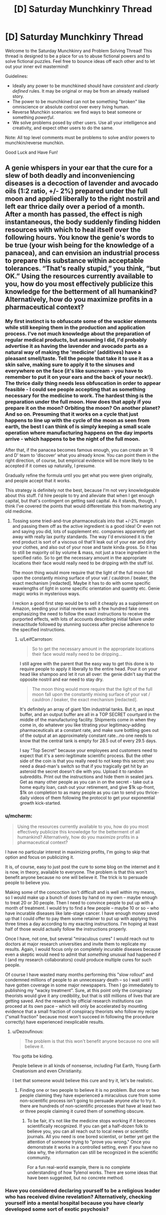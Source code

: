 #+TITLE: [D] Saturday Munchkinry Thread

* [D] Saturday Munchkinry Thread
:PROPERTIES:
:Author: AutoModerator
:Score: 13
:DateUnix: 1587222285.0
:DateShort: 2020-Apr-18
:END:
Welcome to the Saturday Munchkinry and Problem Solving Thread! This thread is designed to be a place for us to abuse fictional powers and to solve fictional puzzles. Feel free to bounce ideas off each other and to let out your inner evil mastermind!

Guidelines:

- Ideally any power to be munchkined should have /consistent/ and /clearly defined/ rules. It may be original or may be from an already realised story.
- The power to be munchkined can not be something "broken" like omniscience or absolute control over every living human.
- Reverse Munchkin scenarios: we find ways to beat someone or something /powerful/.
- We solve problems posed by other users. Use all your intelligence and creativity, and expect other users to do the same.

Note: All top level comments must be problems to solve and/or powers to munchkin/reverse munchkin.

Good Luck and Have Fun!


** A genie whispers in your ear that the cure for a slew of both deadly and inconveniencing diseases is a decoction of lavender and avocado oils (1:2 ratio, +/- 2%) prepared under the full moon and applied liberally to the right nostril and left ear thrice daily over a period of a month. After a month has passed, the effect is nigh instantaneous, the body suddenly finding hidden resources with which to heal itself over the following hours. You know the genie's words to be true (your wish being for the knowledge of a panacea), and can envision an industrial process to prepare this substance within acceptable tolerances. “That's really stupid,” you think, “but OK.” Using the resources currently available to you, how do you most effectively publicize this knowledge for the betterment of all humankind? Alternatively, how do you maximize profits in a pharmaceutical context?
:PROPERTIES:
:Author: --MCMC--
:Score: 9
:DateUnix: 1587223907.0
:DateShort: 2020-Apr-18
:END:

*** My first instinct is to obfuscate some of the wackier elements while still keeping them in the production and application process. I've not much knowledge about the preparation of regular medical products, but assuming I did, I'd probably advertise it as having the lavender and avocado parts as a natural way of making the 'medicine' (additives) have a pleasant smell/taste. Tell the people that take it to use it as a skin salve, making sure to apply it to the sinuses and everywhere on the face (it's like suncream - you have to remember to put it on your ears and the back of your neck!). The thrice daily thing needs less obfuscation in order to appear feasible - I could see people accepting that as something necessary for the medicine to work. The hardest thing is the preparation under the full moon. How does that apply if you prepare it on the moon? Orbiting the moon? On another planet? And so on. Presuming that it works on a cycle that just happens to line up with the cycle of the moon as seen from earth, the best I can think of is simply keeping a small scale operation where manufacturing happens on the day imports arrive - which happens to be the night of the full moon.

After that, if the panacea becomes famous enough, you can create an 'R and D' team to 'discover' what you already know. You can point them in the right direction, of course, but empirical evidence will be more likely to be accepted if it comes up naturally, I presume.

Gradually refine the formula until you get what you were given originally, and people accept that it works.

This strategy is definitely not the best, because I'm not very knowledgeable about this stuff. I'd hire people to try and alleviate that when I get enough capital, but that's contingent on getting said capital. As it stands, though, I think I've covered the points that would differentiate this from marketing any old medicine.
:PROPERTIES:
:Author: TheJungleDragon
:Score: 17
:DateUnix: 1587225125.0
:DateShort: 2020-Apr-18
:END:

**** Tossing some tried-and-true pharmaceuticals into that +/-2% margin and passing them off as the active ingredient is a good idea! Or even not and saying you did, lots of supplement etc. companies apparently get away with really lax purity standards. The way I'd envisioned it is the end product is sort of a viscous oil that'll leak out of your ear and dirty your clothes, and also out of your nose and taste kinda gross. So it has to still be majority oil by volume & mass, not just a trace ingredient in the specified ratio. So to get the necessary amount in the appropriate locations their face would really need to be dripping with the stuff lol.

The moon thing would more require that the light of the full moon fall upon the constantly mixing surface of your vat / cauldron / beaker, the exact mechanism [redacted]. Maybe it has to do with some specific wavelengths of light in some specific orientation and quantity etc. Genie magic works in mysterious ways.

I reckon a good first step would be to sell it cheaply as a supplement on Amazon, seeding your initial reviews with a few hundred fake ones emphasizing the need to follow the exact instructions to receive the purported effects, with lots of accounts describing initial failure under inexactitude followed by stunning success after precise adherence to the specified instructions.
:PROPERTIES:
:Author: --MCMC--
:Score: 4
:DateUnix: 1587226583.0
:DateShort: 2020-Apr-18
:END:

***** u/LeifCarrotson:
#+begin_quote
  So to get the necessary amount in the appropriate locations their face would really need to be dripping...
#+end_quote

I still agree with the parent that the easy way to get this done is to require people to apply it liberally to the entire head. Pour it on your head like shampoo and let it run all over: the genie didn't say that the opposite nostril and ear need to stay dry.

#+begin_quote
  The moon thing would more require that the light of the full moon fall upon the constantly mixing surface of your vat / cauldron / beaker, the exact mechanism [redacted].
#+end_quote

It's definitely an array of giant 10m industrial tanks. But it, an input buffer, and an output buffer are all in a TOP SECRET courtyard in the middle of the manufacturing facility. Shipments come in when they come in, do whatever you like titrating your legitimacy-adding pharmaceuticals at a constant rate, and make sure bottling goes out of the output at an approximately constant rate...no one needs to know that the central tank is empty for 28.5 out of every 29.5 days.

I say "Top Secret" because your employees and customers need to expect that it's a semi-legitimate scientific process. But the other side of the coin is that you really need to not keep this secret: you need a dead-man's switch so that if you tragically get hit by an asteroid the secret doesn't die with you. Upload it to random subreddits. Print out the instructions and hide them in sealed jars. Get as many other people as you can in on the secret - take out a home equity loan, cash out your retirement, and give $1k up-front, $1k on completion to as many people as you can to send you thrice-daily videos of them following the protocol to get your exponential growth kick-started.
:PROPERTIES:
:Author: LeifCarrotson
:Score: 5
:DateUnix: 1587240133.0
:DateShort: 2020-Apr-19
:END:


*** u/mcherm:
#+begin_quote
  Using the resources currently available to you, how do you most effectively publicize this knowledge for the betterment of all humankind? Alternatively, how do you maximize profits in a pharmaceutical context?
#+end_quote

I have no particular interest in maximizing profits, I'm going to skip that option and focus on publicizing it.

It is, of course, easy to just post the cure to some blog on the internet and it is now, in theory, available to everyone. The problem is that this won't benefit anyone because no one will believe it. The trick is to persuade people to believe you.

Making some of the concoction isn't difficult and is well within my means, so I would make up a bunch of doses by hand on my own -- maybe enough to treat 20 or 30 people. Then I need to convince people to put up with a month of treatment. I would try to find a few people -- maybe 10 or so -- who have incurable diseases like late-stage cancer. I have enough money saved up that I could offer to pay them some retainer to put up with applying this three times a day according to my exacting instructions. I'm hoping at least half of those would actually follow the instructions properly.

Once I have, not one, but several "miraculous cures" I would reach out to doctors at major research universities and invite them to replicate my results. Again, I would focus only on completely incurable diseases because even a skeptic would need to admit that /something/ unusual had happened if I (and my research collaborators) could produce multiple cures for such people.

Of course I have wasted many months performing this "slow rollout" and condemned millions of people to an unnecessary death -- so I wait until I have gotten coverage in some major newspapers. Then I go immediately to publishing my "wacky treatment". Sure, at this point only the conspiracy theorists would give it any credibility, but that is still millions of lives that are getting saved. And the research by official research institutions can proceed at its own pace -- which will only be accelerated by mounting evidence that a small fraction of conspiracy theorists who follow my recipe ("small fraction" because most won't succeed in following the procedure correctly) have experienced inexplicable results.
:PROPERTIES:
:Author: mcherm
:Score: 10
:DateUnix: 1587229602.0
:DateShort: 2020-Apr-18
:END:

**** u/Dezoufinous:
#+begin_quote
  The problem is that this won't benefit anyone because no one will believe it.
#+end_quote

You gotta be kiding.

People believe in all kinds of nonsense, including Flat Earth, Young Earth Creationism and even Christianity.

I bet that someone would believe this cure and try it, let's be realistic.
:PROPERTIES:
:Author: Dezoufinous
:Score: 4
:DateUnix: 1587246322.0
:DateShort: 2020-Apr-19
:END:

***** Finding one or two people to believe it is no problem. But one or two people claiming they have experienced a miraculous cure from some non-scientific process isn't going to persuade anyone /else/ to try it. there are hundreds of non-scientific processes that have at least two or three people claiming it cured them of something obscure.
:PROPERTIES:
:Author: mcherm
:Score: 7
:DateUnix: 1587249139.0
:DateShort: 2020-Apr-19
:END:

****** To be fair, it's not like the medicine stops working if it becomes scientifically recognized. If you can get a half-dozen folk to believe you, you can all reach out to local news or scientific journals. All you need is one bored scientist, or better yet get the attention of someone trying to "prove you wrong." Once you demonstrate it works in a controlled setting, even if you have no idea why, the information can still be recognized in the scientific community.

For a fun real-world example, there is no complete understanding of how Tylenol works. There are some ideas that have been suggested, but no concrete method.
:PROPERTIES:
:Author: lo4952
:Score: 6
:DateUnix: 1587269364.0
:DateShort: 2020-Apr-19
:END:


*** Have you considered declaring yourself to be a religious leader who has received divine revelation? Alternatively, checking yourself into a mental hospital because you have clearly developed some sort of exotic psychosis?
:PROPERTIES:
:Author: grekhaus
:Score: 2
:DateUnix: 1587654933.0
:DateShort: 2020-Apr-23
:END:


** You can talk to anyone alive or dead, but there's a few caveats.

- You can only do this once and never again.
- You can only talk to one person.
- You can talk to anyone you like even if they never knew the language you spoke when they were alive. They'll understand you and respond in English (or some other language of your preference).
- This only matters if you pick someone currently alive, but they'll remember having a conversation with you afterwards.
- You have no supernatural ability to force them to answer your questions. They could even choose to say nothing at all in response. They are only required to listen to you speak.
- You can't ask anything about what happens after death. Or you can try, but they won't give you any answers. Or they might mess with you as a joke. Depends on their personality.
- You need to have a clear idea of who you want to talk to. Such as "Julius Cesar" or "Elon Musk" works. But you can't do "smartest man in history" or "17th President of the US" if you don't have a name or idea of who the person actually was. No using phrases or criteria to filter out a specific individual if you have no idea of who the person who meets the criteria could have been.

How do you best munchkin this for fame, riches, power, or personal amusement?
:PROPERTIES:
:Author: xamueljones
:Score: 5
:DateUnix: 1587251558.0
:DateShort: 2020-Apr-19
:END:

*** Point it at someone famous and alive. Never actually end the conversation. You can now easily and repeatably demonstrate that magic is real, which is possibly the biggest news ever.

+Use the above method to cheat at bridge+

 

Try to connect to Satoshi Nakamoto. Sure, that's not their birth name, but it's /a/ name, connected to a person we know as much about as many obscure historical figures.

If they're dead they might be willing to give you the key to the giant early bitcoin stash (or another more modest bitcoin stash, since it's quite plausible the key to the big one was just lost) and/or enough evidence to demonstrate their identity, in exchange for fame or your promise to use some of that money for whatever posthumous desire they may have.

If they're alive, you might be able to blackmail them for same, if they wish to remain anonymous and you can bluff that you have evidence to unmask them. Possibly you can uncover that evidence the hard way if you get enough information about them during the conversation to direct your investigation.

(If it doesn't work, there may be other dead people known to have the key to a crypto stash or another; I'd have to look it up.)
:PROPERTIES:
:Author: Roxolan
:Score: 7
:DateUnix: 1587258665.0
:DateShort: 2020-Apr-19
:END:


*** u/ShiranaiWakaranai:
#+begin_quote
  You can't ask anything about what happens after death. Or you can try, but they won't give you any answers. Or they might mess with you as a joke. Depends on their personality.
#+end_quote

I would try to munchkin around this rule as much as possible, preferably by securing the cooperation of a terminally ill patient with a family they love that badly needs my (financial?) support. They either cooperate with me after they die or I cut off my support to their family, so I don't have to worry about them just keeping silent. Preferably I should also secure all kinds of other motivations for them to cooperate.

The issue then is, they can't talk about what happens after death, but can they talk about what does NOT happen after death? I could just have them continue listing everything that doesn't happen after death, eliminating possibilities one by one. Or better yet, what is enforcing this secrecy rule? If its some kind of intelligence like a king of hell monitoring the dead and punishing them for revealing details about hell, could we outsmart said king with secret gestures, words, topics, etc.? For example, before my partner dies, I could teach them a number of keywords to say depending on what type of scenario they have found themselves in after death. Even something as simple as starting the conversation with "Long time no see" to mean that they are in a hellish environment, and "Oh hello!" to mean they are in a heavenly environment. Or more generally, answer my yes/no questions by talking about themselves if yes, and talking about me if no.

Example conversation:

Me: Hey partner, is the afterlife heavenly?

Partner: You know you can't get an answer for that.

Me: Are you in hell then?

Partner: I can't say.

Me: Have you seen <religious group X> in there?

Partner: You shouldn't probe for such information.

Me: Should I perform <action Y> before I die?

Partner: I already said I can't answer questions like that.

​

From that I would learn that my partner is in hell, that religious group X wouldn't go to hell, and that I should do action Y before dying.
:PROPERTIES:
:Author: ShiranaiWakaranai
:Score: 2
:DateUnix: 1587260317.0
:DateShort: 2020-Apr-19
:END:

**** Sounds to me more like there's an external interdiction on afterlife info, not just a rule that can be broken.
:PROPERTIES:
:Author: LazarusRises
:Score: 1
:DateUnix: 1587672538.0
:DateShort: 2020-Apr-24
:END:


** You stand in a cubic block of space. You cannot exit this space, nor can you move it. The boundaries are invisible and intangible, and everyone else can freely move across them, making you look like an idiot.

However, you have macroscopic awareness of everything in the space (3d vision), as well as a form of telekinesis slash matter manipulation. You can mentally move matter around slowly but forcefully, allowing for things like shaping stone and mushing brains. You can also slowly expand your space of influence by focusing hard, at, say, 2 cubic metres per hour. It doesn't necessarily have to expand as a cube shape - you could grow out tendrils, for example.

You start off in a house in a town. How would you munchkin this?
:PROPERTIES:
:Author: BoxSparrow
:Score: 3
:DateUnix: 1587248723.0
:DateShort: 2020-Apr-19
:END:

*** u/Amagineer:
#+begin_quote
  You cannot exit this space
#+end_quote

How "cannot" are we talking here? Mental compulsion? Death-on-leaving? Inexplicable physical resistance? What happens if someone tries to drag me out of the space?

My initial reading was inexplicable physical resistance (which is, admittedly more munchkinable :P). That allows for doing things like "building" a space elevator (though I suppose that'd be a hell of a climb). Also brings up questions about what "me" is (can my acoutrements pass through the barrier? bodily fluids? severed limbs? funky meditative shenanigans to redefine "me" to something weird?)

#+begin_quote
  telekinesis/matter manipulation

  ...

  You can also slowly expand your space of influence
#+end_quote

How fine grained can I go with either of these? Can I split atoms with my telekinesis? What about fusion (fusion probably doesn't even strictly require fine grained control, just strength)?

Can I use a space-filling curve to mess with the expansion rate? What happens if I try to claim a [[https://en.wikipedia.org/wiki/Gabriel%27s_Horn][Gabriel's Horn]]-shaped space?
:PROPERTIES:
:Author: Amagineer
:Score: 5
:DateUnix: 1587266751.0
:DateShort: 2020-Apr-19
:END:


*** How strong is my telekinesis? Could I buy pencils (or get a partner who can leave my cube to buy them) and crush the graphite in them into diamonds, thus securing riches for me and my partner without ever leaving my house? It's a good thing we live in the internet age so I can communicate with various people through phones and text and even order item/food deliveries, so I wouldn't ever need to leave my house. That said I should probably regularly extend my block of space towards other structures I might need in an emergency, like a hospital or a hotel.
:PROPERTIES:
:Author: ShiranaiWakaranai
:Score: 2
:DateUnix: 1587261173.0
:DateShort: 2020-Apr-19
:END:
